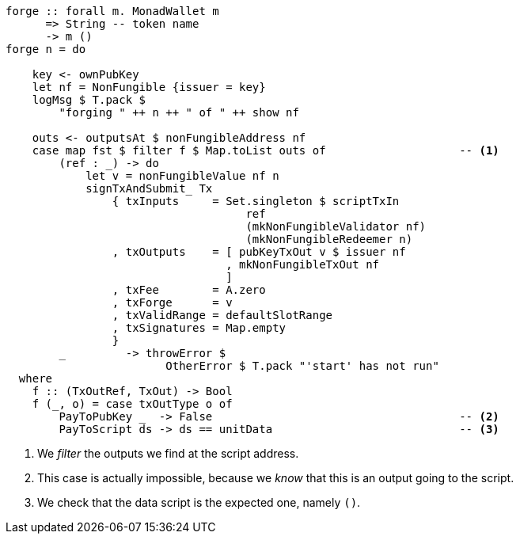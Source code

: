 ////
[source,haskell]
----
{-# LANGUAGE DataKinds                       #-}
{-# LANGUAGE DeriveAnyClass                  #-}
{-# LANGUAGE NoImplicitPrelude               #-}
{-# LANGUAGE ScopedTypeVariables             #-}
{-# LANGUAGE TemplateHaskell                 #-}
{-# OPTIONS_GHC -fno-warn-missing-signatures #-}

module NonFungible.NonFungible5 where

import           Language.PlutusTx
import           Language.PlutusTx.Prelude  hiding (plus, minus)
import           Ledger
import qualified Ledger.Ada                 as A
import qualified Ledger.Value               as V
import           Playground.Contract
import           Wallet
import           Wallet.Emulator            (walletPubKey)

import           Control.Monad (void)
import           Control.Monad.Except       (MonadError (..))
import qualified Data.ByteString.Lazy.Char8 as C
import qualified Data.Map.Strict            as Map
import           Data.Maybe                 (maybeToList)
import qualified Data.Set                   as Set
import qualified Data.Text                  as T

data NonFungible = NonFungible
    { issuer :: PubKey
    } deriving (Show, Generic, ToJSON, FromJSON, ToSchema)

makeLift ''NonFungible

type NonFungibleValidator =
       ()
    -> TokenName
    -> PendingTx
    -> Bool

validateNonFungible :: NonFungible -> NonFungibleValidator
validateNonFungible nf () name tx =
       txSignedBy tx (issuer nf)
    && foldl f V.zero (pendingTxOutputs tx) == v
  where
    v :: Value
    v = V.singleton
            (ownCurrencySymbol tx)
            name
            1

    f :: Value -> PendingTxOut -> Value
    f w o = w `V.plus` pendingTxOutValue o

mkNonFungibleRedeemer :: String -> RedeemerScript
mkNonFungibleRedeemer name =
    let s = $$(compileScript [|| \(t :: TokenName) (_ :: Sealed ()) -> t ||])
    in  RedeemerScript $ applyScript s $ lifted $ TokenName $ C.pack name

mkNonFungibleValidator :: NonFungible -> ValidatorScript
mkNonFungibleValidator = ValidatorScript
                       . applyScript $$(compileScript [|| validateNonFungible ||])
                       . lifted

nonFungibleAddress :: NonFungible -> Address
nonFungibleAddress = scriptAddress . mkNonFungibleValidator

nonFungibleSymbol :: NonFungible -> CurrencySymbol
nonFungibleSymbol nf = case validatorScriptHash $ mkNonFungibleValidator nf of
    ValidatorHash h -> V.currencySymbol h

nonFungibleValue :: NonFungible -> String -> Value
nonFungibleValue nf name = V.singleton
    (nonFungibleSymbol nf)
    (TokenName $ C.pack name)
    1

mkNonFungibleTxOut :: NonFungible -> TxOut
mkNonFungibleTxOut nf =
    scriptTxOut
        V.zero
        (mkNonFungibleValidator nf)
        unitData

start :: MonadWallet m => m ()
start = do

    key <- ownPubKey
    let nf = NonFungible {issuer = key}
    logMsg $ T.pack $
        "starting " ++ show nf
    startWatching $ nonFungibleAddress nf

    void $ createTxAndSubmit
        defaultSlotRange
        Set.empty
        [mkNonFungibleTxOut nf]
----
////

[source,haskell,highlight='12-12,30-34']
----
forge :: forall m. MonadWallet m
      => String -- token name
      -> m ()
forge n = do

    key <- ownPubKey
    let nf = NonFungible {issuer = key}
    logMsg $ T.pack $
        "forging " ++ n ++ " of " ++ show nf

    outs <- outputsAt $ nonFungibleAddress nf
    case map fst $ filter f $ Map.toList outs of                    -- <1>
        (ref : _) -> do
            let v = nonFungibleValue nf n
            signTxAndSubmit_ Tx
                { txInputs     = Set.singleton $ scriptTxIn
                                    ref
                                    (mkNonFungibleValidator nf)
                                    (mkNonFungibleRedeemer n)
                , txOutputs    = [ pubKeyTxOut v $ issuer nf
                                 , mkNonFungibleTxOut nf
                                 ]
                , txFee        = A.zero
                , txForge      = v
                , txValidRange = defaultSlotRange
                , txSignatures = Map.empty
                }
        _         -> throwError $
                        OtherError $ T.pack "'start' has not run"
  where
    f :: (TxOutRef, TxOut) -> Bool
    f (_, o) = case txOutType o of
        PayToPubKey _  -> False                                     -- <2>
        PayToScript ds -> ds == unitData                            -- <3>
----

<1> We _filter_ the outputs we find at the script address.

<2> This case is actually impossible, because we _know_ that this is an output
going to the script.

<3> We check that the data script is the expected one, namely `()`.

////
[source, haskell,highlight='18-18']
----
-- This will be run by a different wallet.
prank :: MonadWallet m => Wallet -> m ()
prank w = do

    let nf = NonFungible {issuer = walletPubKey w}
    logMsg $ T.pack $
        "playing prank on " ++ show nf

    let v = A.toValue 1
    (ins, mout) <- createPaymentWithChange v
    pk          <- ownPubKey
    void $ createTxAndSubmit
        defaultSlotRange
        ins
        ( scriptTxOut
            V.zero
            (mkNonFungibleValidator nf)
            (DataScript $ lifted (42 :: Integer))
        : pubKeyTxOut v pk
        : maybeToList mout)

$(mkFunctions ['start, 'forge, 'prank])
----
////
